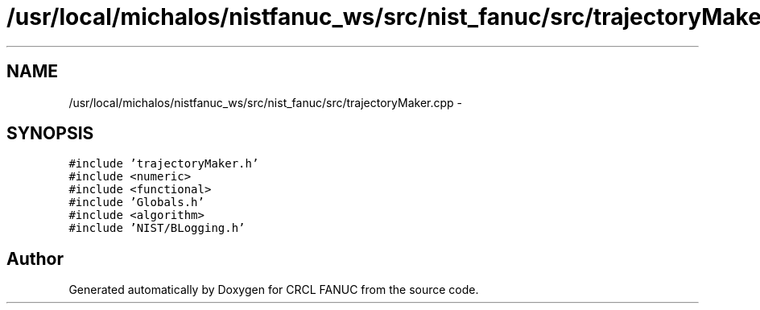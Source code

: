 .TH "/usr/local/michalos/nistfanuc_ws/src/nist_fanuc/src/trajectoryMaker.cpp" 3 "Wed Sep 28 2016" "CRCL FANUC" \" -*- nroff -*-
.ad l
.nh
.SH NAME
/usr/local/michalos/nistfanuc_ws/src/nist_fanuc/src/trajectoryMaker.cpp \- 
.SH SYNOPSIS
.br
.PP
\fC#include 'trajectoryMaker\&.h'\fP
.br
\fC#include <numeric>\fP
.br
\fC#include <functional>\fP
.br
\fC#include 'Globals\&.h'\fP
.br
\fC#include <algorithm>\fP
.br
\fC#include 'NIST/BLogging\&.h'\fP
.br

.SH "Author"
.PP 
Generated automatically by Doxygen for CRCL FANUC from the source code\&.
